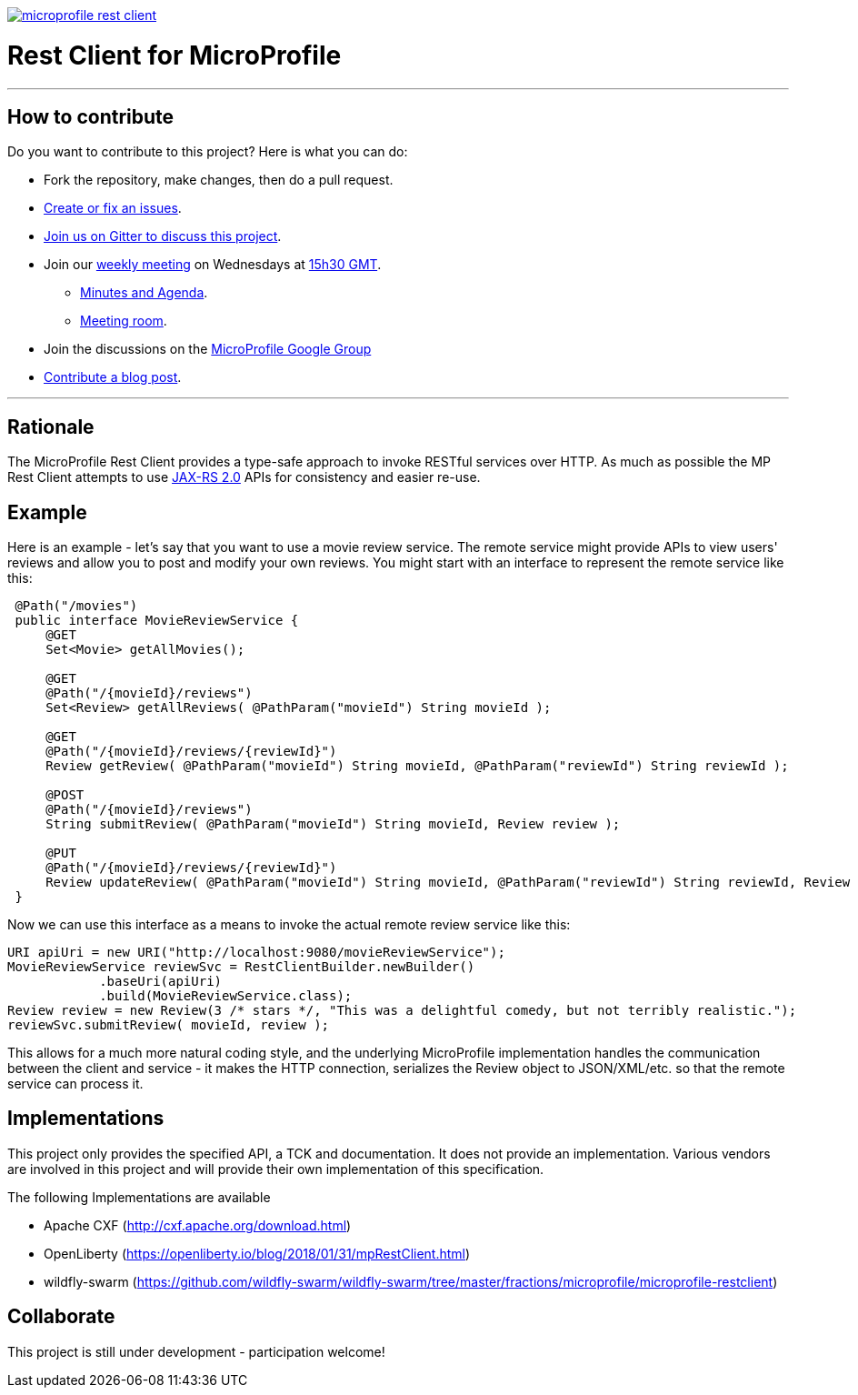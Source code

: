 //
// Copyright (c) 2017 Contributors to the Eclipse Foundation
//
// See the NOTICE file(s) distributed with this work for additional
// information regarding copyright ownership.
//
// Licensed under the Apache License, Version 2.0 (the "License");
// you may not use this file except in compliance with the License.
// You may obtain a copy of the License at
//
//     http://www.apache.org/licenses/LICENSE-2.0
//
// Unless required by applicable law or agreed to in writing, software
// distributed under the License is distributed on an "AS IS" BASIS,
// WITHOUT WARRANTIES OR CONDITIONS OF ANY KIND, either express or implied.
// See the License for the specific language governing permissions and
// limitations under the License.
//
image:https://badges.gitter.im/eclipse/microprofile-rest-client.svg[link="https://gitter.im/eclipse/microprofile-rest-client?utm_source=badge&utm_medium=badge&utm_campaign=pr-badge&utm_content=badge"]

# Rest Client for MicroProfile

'''
== How to contribute

Do you want to contribute to this project? Here is what you can do:

* Fork the repository, make changes, then do a pull request.
* https://github.com/eclipse/microprofile-rest-client/issues[Create or fix an issues].
* https://gitter.im/eclipse/microprofile-rest-client[Join us on Gitter to discuss this project].
* Join our https://calendar.google.com/calendar/embed?src=gbnbc373ga40n0tvbl88nkc3r4%40group.calendar.google.com[weekly meeting] on Wednesdays at https://www.timeanddate.com/time/map/[15h30 GMT]. 
** https://docs.google.com/document/d/1dVwBZMJQfpO3XEzM9Ja6-zw-SQMhTDywCNrf5dzfuio/edit[Minutes and Agenda].
** https://ibm.webex.com/join/andymc[Meeting room].
* Join the discussions on the https://groups.google.com/forum/#!forum/microprofile[MicroProfile Google Group]
* https://microprofile.io/blog/[Contribute a blog post].

'''

== Rationale

The MicroProfile Rest Client provides a type-safe approach to invoke RESTful services over HTTP.  As much as possible the
MP Rest Client attempts to use link:https://jcp.org/en/jsr/detail?id=339[JAX-RS 2.0] APIs for consistency and easier re-use.

== Example

Here is an example - let's say that you want to use a movie review service.  The remote service might provide APIs to view
users' reviews and allow you to post and modify your own reviews.  You might start with an interface to represent the remote
service like this:
```java
 @Path("/movies")
 public interface MovieReviewService {
     @GET
     Set<Movie> getAllMovies();

     @GET
     @Path("/{movieId}/reviews")
     Set<Review> getAllReviews( @PathParam("movieId") String movieId );

     @GET
     @Path("/{movieId}/reviews/{reviewId}")
     Review getReview( @PathParam("movieId") String movieId, @PathParam("reviewId") String reviewId );

     @POST
     @Path("/{movieId}/reviews")
     String submitReview( @PathParam("movieId") String movieId, Review review );

     @PUT
     @Path("/{movieId}/reviews/{reviewId}")
     Review updateReview( @PathParam("movieId") String movieId, @PathParam("reviewId") String reviewId, Review review );
 }
```

Now we can use this interface as a means to invoke the actual remote review service like this:
```java
URI apiUri = new URI("http://localhost:9080/movieReviewService");
MovieReviewService reviewSvc = RestClientBuilder.newBuilder()
            .baseUri(apiUri)
            .build(MovieReviewService.class);
Review review = new Review(3 /* stars */, "This was a delightful comedy, but not terribly realistic.");
reviewSvc.submitReview( movieId, review );
```

This allows for a much more natural coding style, and the underlying MicroProfile implementation handles the communication
between the client and service - it makes the HTTP connection, serializes the Review object to JSON/XML/etc. so that the
remote service can process it.


== Implementations

This project only provides the specified API, a TCK and documentation. It does not provide an implementation. Various vendors are
involved in this project and will provide their own implementation of this specification.

The following Implementations are available

* Apache CXF (http://cxf.apache.org/download.html)
* OpenLiberty (https://openliberty.io/blog/2018/01/31/mpRestClient.html)
* wildfly-swarm (https://github.com/wildfly-swarm/wildfly-swarm/tree/master/fractions/microprofile/microprofile-restclient)

== Collaborate
This project is still under development - participation welcome!
